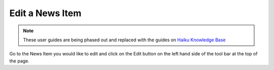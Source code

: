 
Edit a News Item
======================================================================================================

.. note:: These user guides are being phased out and replaced with the guides on `Haiku Knowledge Base <https://fry-it.atlassian.net/wiki/display/HKB/Haiku+Knowledge+Base>`_



.. image:: images/Edit_a_News_Item/media_1352192234479.png
   :align: center
   

Go to the News Item you would like to edit and click on the Edit button on the left hand side of the tool bar at the top of the page. 







